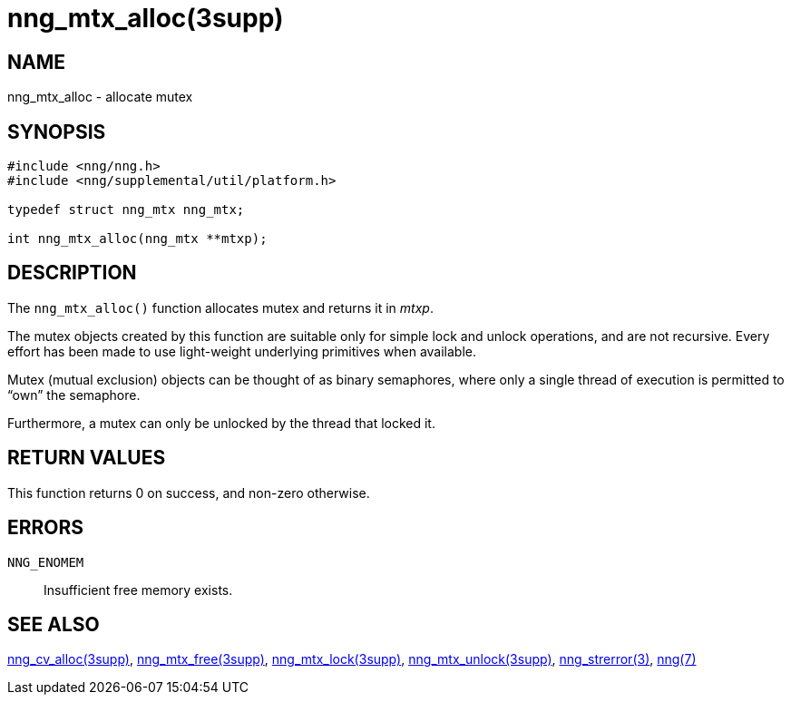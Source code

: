 = nng_mtx_alloc(3supp)
//
// Copyright 2018 Staysail Systems, Inc. <info@staysail.tech>
// Copyright 2018 Capitar IT Group BV <info@capitar.com>
//
// This document is supplied under the terms of the MIT License, a
// copy of which should be located in the distribution where this
// file was obtained (LICENSE.txt).  A copy of the license may also be
// found online at https://opensource.org/licenses/MIT.
//

== NAME

nng_mtx_alloc - allocate mutex

== SYNOPSIS

[source, c]
----
#include <nng/nng.h>
#include <nng/supplemental/util/platform.h>

typedef struct nng_mtx nng_mtx;

int nng_mtx_alloc(nng_mtx **mtxp);
----

== DESCRIPTION

The `nng_mtx_alloc()` function allocates mutex and returns it in _mtxp_.

The mutex objects created by this function are suitable only for
simple lock and unlock operations, and are not recursive.
Every effort has been made to use light-weight underlying primitives when available.

Mutex (mutual exclusion) objects can be thought of as binary semaphores,
where only a single thread of execution is permitted to "`own`" the semaphore.

Furthermore, a mutex can only be unlocked by the thread that locked it.

== RETURN VALUES

This function returns 0 on success, and non-zero otherwise.

== ERRORS

`NNG_ENOMEM`:: Insufficient free memory exists.

== SEE ALSO

<<nng_cv_alloc.3supp#,nng_cv_alloc(3supp)>>,
<<nng_mtx_free.3supp#,nng_mtx_free(3supp)>>,
<<nng_mtx_lock.3supp#,nng_mtx_lock(3supp)>>,
<<nng_mtx_unlock.3supp#,nng_mtx_unlock(3supp)>>,
<<nng_strerror.3#,nng_strerror(3)>>,
<<nng.7#,nng(7)>>
